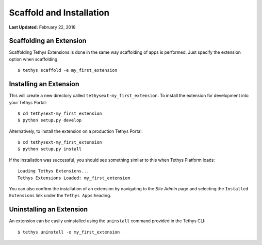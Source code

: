 *************************
Scaffold and Installation
*************************

**Last Updated:** February 22, 2018

Scaffolding an Extension
------------------------

Scaffolding Tethys Extensions is done in the same way scaffolding of apps is performed. Just specify the extension option when scaffolding:

::

    $ tethys scaffold -e my_first_extension

Installing an Extension
-----------------------

This will create a new directory called ``tethysext-my_first_extension``. To install the extension for development into your Tethys Portal:

::

    $ cd tethysext-my_first_extension
    $ python setup.py develop

Alternatively, to install the extension on a production Tethys Portal:

::

    $ cd tethysext-my_first_extension
    $ python setup.py install

If the installation was successful, you should see something similar to this when Tethys Platform loads:

::

    Loading Tethys Extensions...
    Tethys Extensions Loaded: my_first_extension

You can also confirm the installation of an extension by navigating to the *Site Admin* page and selecting the ``Installed Extensions`` link under the ``Tethys Apps`` heading.

Uninstalling an Extension
-------------------------

An extension can be easily uninstalled using the ``uninstall`` command provided in the Tethys CLI:

::

    $ tethys uninstall -e my_first_extension

